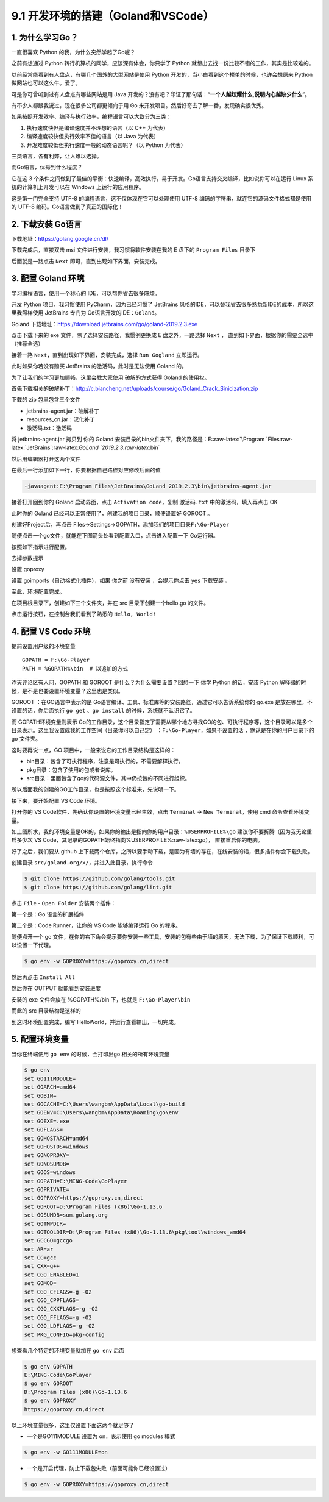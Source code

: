 9.1 开发环境的搭建（Goland和VSCode）
====================================

1. 为什么学习Go？
-----------------

一直很喜欢 Python 的我，为什么突然学起了Go呢？

之前有想通过 Python 转行机算机的同学，应该深有体会，你只学了 Python
就想出去找一份比较不错的工作，其实是比较难的。

以前经常能看到有人盘点，有哪几个国外的大型网站是使用 Python
开发的，当小白看到这个榜单的时候，也许会想原来 Python
做网站也可以这么牛。爱了。

可是你可曾听到过有人盘点有哪些网站是用 Java
开发的？没有吧？印证了那句话：“**一个人越炫耀什么,说明内心越缺少什么**”。

有不少人都跟我说过，现在很多公司都更倾向于用 Go
来开发项目。然后好奇去了解一番，发现确实很优秀。

如果按照开发效率、编译与执行效率，编程语言可以大致分为三类：

1. 执行速度快但是编译速度并不理想的语言（以 C++ 为代表）
2. 编译速度较快但执行效率不佳的语言（以 Java 为代表）
3. 开发难度较低但执行速度一般的动态语言呢？（以 Python 为代表）

三类语言，各有利弊，让人难以选择。

而Go语言，优秀到什么程度？

它在这 3
个条件之间做到了最佳的平衡：快速编译，高效执行，易于开发。Go语言支持交叉编译，比如说你可以在运行
Linux 系统的计算机上开发可以在 Windows 上运行的应用程序。

这是第一门完全支持 UTF-8 的编程语言，这不仅体现在它可以处理使用 UTF-8
编码的字符串，就连它的源码文件格式都是使用的 UTF-8
编码。Go语言做到了真正的国际化！

2. 下载安装 Go语言
------------------

下载地址：https://golang.google.cn/dl/

|image0|

下载完成后，直接双击 msi 文件进行安装，我习惯将软件安装在我的 E 盘下的
``Program Files`` 目录下

|image1|

后面就是一路点击 ``Next`` 即可，直到出现如下界面，安装完成。

|image2|

3. 配置 Goland 环境
-------------------

学习编程语言，使用一个称心的 IDE，可以帮你省去很多麻烦。

开发 Python 项目，我习惯使用 PyCharm，因为已经习惯了 JetBrains
风格的IDE，可以替我省去很多熟悉新IDE的成本，所以这里我照样使用 JetBrains
专门为 Go语言开发的IDE：\ ``Goland``\ 。

Goland 下载地址：https://download.jetbrains.com/go/goland-2019.2.3.exe

双击下载下来的 exe 文件，除了选择安装路径，我惯例更换成 E
盘之外，一路选择 ``Next`` ，
直到如下界面，根据你的需要全选中（推荐全选）

|image3|

接着一路 ``Next``\ ，直到出现如下界面，安装完成，选择 ``Run Gogland``
立即运行。

|image4|

此时如果你若没有购买 JetBrains 的激活码，此时是无法使用 Goland 的。

|image5|

为了让我们的学习更加顺畅，这里会教大家使用 破解的方式获得 Goland
的使用权。

首先下载相关的破解补丁：http://c.biancheng.net/uploads/course/go/Goland_Crack_Sinicization.zip

下载的 zip 包里包含三个文件

|image6|

-  jetbrains-agent.jar：破解补丁
-  resources_cn.jar：汉化补丁
-  激活码.txt：激活码

将 jetbrains-agent.jar 拷贝到 你的 Goland
安装目录的bin文件夹下，我的路径是：E::raw-latex:`\Program `Files:raw-latex:`\JetBrains`:raw-latex:`\GoLand `2019.2.3:raw-latex:`\bin`

然后用编辑器打开这两个文件

|image7|

在最后一行添加如下一行，你要根据自己路径对应修改后面的值

.. code:: shell

   -javaagent:E:\Program Files\JetBrains\GoLand 2019.2.3\bin\jetbrains-agent.jar

接着打开回到你的 Goland 启动界面，点击 ``Activation code``\ ，复制
``激活码.txt`` 中的激活码，填入再点击 OK

|image8|

此时你的 Goland 已经可以正常使用了，创建我的项目目录，顺便设置好 GOROOT
。

|image9|

创建好Project后，再点击
Files->Settings->GOPATH，添加我们的项目目录\ ``F:\Go-Player``

|image10|

随便点击一个go文件，就能在下图箭头处看到配置入口，点击进入配置一下
Go运行器。

|image11|

按照如下指示进行配置。

|image12|

去掉参数提示

|image13|

设置 goproxy

|image14|

设置 goimports（自动格式化插件），如果 你之前 没有安装 ，会提示你点击
``yes`` 下载安装 。

|image15|

至此，环境配置完成。

在项目根目录下，创建如下三个文件夹，并在 src 目录下创建一个hello.go
的文件。

|image16|

点击运行按钮，在控制台我们看到了熟悉的 ``Hello, World!``

|image17|

4. 配置 VS Code 环境
--------------------

提前设置用户级的环境变量

::

   GOPATH = F:\Go-Player
   PATH = %GOPATH%\bin  # 以追加的方式

昨天评论区有人问，GOPATH 和 GOROOT 是什么？为什么需要设置？回想一下 你学
Python 的话，安装 Python
解释器的时候，是不是也要设置环境变量？这里也是类似。

GOROOT ：在GO语言中表示的是
Go语言编译、工具、标准库等的安装路径，通过它可以告诉系统你的 go.exe
是放在哪里，不设置的话，你后面执行 ``go get`` 、\ ``go install``
的时候，系统就不认识它了。

而 GOPATH环境变量则表示
Go的工作目录，这个目录指定了需要从哪个地方寻找GO的包、可执行程序等，这个目录可以是多个目录表示。这里我设置成我的工作空间（目录你可以自己定）
：\ ``F:\Go-Player``\ ，如果不设置的话 ，默认是在你的用户目录下的 go
文件夹。

这时要再说一点，GO 项目中，一般来说它的工作目录结构是这样的：

-  bin目录：包含了可执行程序，注意是可执行的，不需要解释执行。

-  pkg目录：包含了使用的包或者说库。

-  src目录：里面包含了go的代码源文件，其中仍按包的不同进行组织。

所以后面我的创建的GO工作目录，也是按照这个标准来，先说明一下。

接下来，要开始配置 VS Code 环境。

打开你的 VS Code软件，先确认你设置的环境变量已经生效，点击 ``Terminal``
-> ``New Terminal``\ ，使用 cmd 命令查看环境变量。

|image18|

如上图所求，我的环境变量是OK的，如果你的输出是指向你的用户目录：\ ``%USERPROFILE%\go``
建议你不要折腾（因为我无论重启多少次 VS
Code，其记录的GOPATH始终指向%USERPROFILE%:raw-latex:`\go`），
直接重启你的电脑。

好了之后，我们要从 github
上下载两个仓库，之所以要手动下载，是因为有墙的存在，在线安装的话，很多插件你会下载失败。

创建目录 ``src/goland.org/x/``\ ，并进入此目录，执行命令

.. code:: shell

   $ git clone https://github.com/golang/tools.git
   $ git clone https://github.com/golang/lint.git

点击 ``File`` - ``Open Folder`` 安装两个插件：

第一个是：Go 语言的扩展插件

|image19|

第二个是：Code Runner，让你的 VS Code 能够编译运行 Go 的程序。

|image20|

随便点开一个 go
文件，在你的右下角会提示要你安装一些工具，安装的包有些由于墙的原因，无法下载，为了保证下载顺利，可以设置一下代理。

.. code:: shell

   $ go env -w GOPROXY=https://goproxy.cn,direct

然后再点击 ``Install All``

|image21|

然后你在 OUTPUT 就能看到安装进度

|image22|

安装的 exe 文件会放在 %GOPATH%/bin 下，也就是 ``F:\Go-Player\bin``

|image23|

而此的 src 目录结构是这样的

|image24|

到这时环境配置完成，编写 HelloWorld，并运行查看输出，一切完成。

|image25|

5. 配置环境变量
---------------

当你在终端使用 ``go env`` 的时候，会打印出go 相关的所有环境变量

.. code:: shell

   $ go env
   set GO111MODULE=
   set GOARCH=amd64
   set GOBIN=
   set GOCACHE=C:\Users\wangbm\AppData\Local\go-build
   set GOENV=C:\Users\wangbm\AppData\Roaming\go\env
   set GOEXE=.exe
   set GOFLAGS=
   set GOHOSTARCH=amd64
   set GOHOSTOS=windows
   set GONOPROXY=
   set GONOSUMDB=
   set GOOS=windows
   set GOPATH=E:\MING-Code\GoPlayer
   set GOPRIVATE=
   set GOPROXY=https://goproxy.cn,direct
   set GOROOT=D:\Program Files (x86)\Go-1.13.6
   set GOSUMDB=sum.golang.org
   set GOTMPDIR=
   set GOTOOLDIR=D:\Program Files (x86)\Go-1.13.6\pkg\tool\windows_amd64
   set GCCGO=gccgo
   set AR=ar
   set CC=gcc
   set CXX=g++
   set CGO_ENABLED=1
   set GOMOD=
   set CGO_CFLAGS=-g -O2
   set CGO_CPPFLAGS=
   set CGO_CXXFLAGS=-g -O2
   set CGO_FFLAGS=-g -O2
   set CGO_LDFLAGS=-g -O2
   set PKG_CONFIG=pkg-config

想查看几个特定的环境变量就加在 ``go env`` 后面

.. code:: shell

   $ go env GOPATH
   E:\MING-Code\GoPlayer
   $ go env GOROOT
   D:\Program Files (x86)\Go-1.13.6
   $ go env GOPROXY
   https://goproxy.cn,direct

以上环境变量很多，这里仅设置下面这两个就足够了

-  一个是GO111MODULE 设置为 on，表示使用 go modules 模式

.. code:: shell

   $ go env -w GO111MODULE=on

-  一个是开启代理，防止下载包失败（前面可能你已经设置过）

.. code:: shell

   $ go env -w GOPROXY=https://goproxy.cn,direct

.. figure:: http://image.python-online.cn/20191117155836.png
   :alt: 关注公众号，获取最新干货！


.. |image0| image:: http://image.python-online.cn/20200102220841.png
.. |image1| image:: http://image.python-online.cn/20200102221555.png
.. |image2| image:: http://image.python-online.cn/20200102221840.png
.. |image3| image:: http://image.python-online.cn/20200102221932.png
.. |image4| image:: http://image.python-online.cn/20200102222123.png
.. |image5| image:: http://image.python-online.cn/20200102222635.png
.. |image6| image:: http://image.python-online.cn/20200102222907.png
.. |image7| image:: http://image.python-online.cn/20200102223113.png
.. |image8| image:: http://image.python-online.cn/20200102223451.png
.. |image9| image:: http://image.python-online.cn/20200102223946.png
.. |image10| image:: http://image.python-online.cn/20200102224643.png
.. |image11| image:: http://image.python-online.cn/20200102225750.png
.. |image12| image:: http://image.python-online.cn/20200102225349.png
.. |image13| image:: http://image.python-online.cn/20200127192147.png
.. |image14| image:: http://image.python-online.cn/20200127192512.png
.. |image15| image:: http://image.python-online.cn/20200127192748.png
.. |image16| image:: http://image.python-online.cn/20200102224417.png
.. |image17| image:: http://image.python-online.cn/20200102225550.png
.. |image18| image:: http://image.python-online.cn/20200109210630.png
.. |image19| image:: http://image.python-online.cn/20200108202934.png
.. |image20| image:: http://image.python-online.cn/20200109153948.png
.. |image21| image:: http://image.python-online.cn/20200109210654.png
.. |image22| image:: http://image.python-online.cn/20200109211543.png
.. |image23| image:: http://image.python-online.cn/20200109213056.png
.. |image24| image:: http://image.python-online.cn/20200109214117.png
.. |image25| image:: http://image.python-online.cn/20200109154657.png

